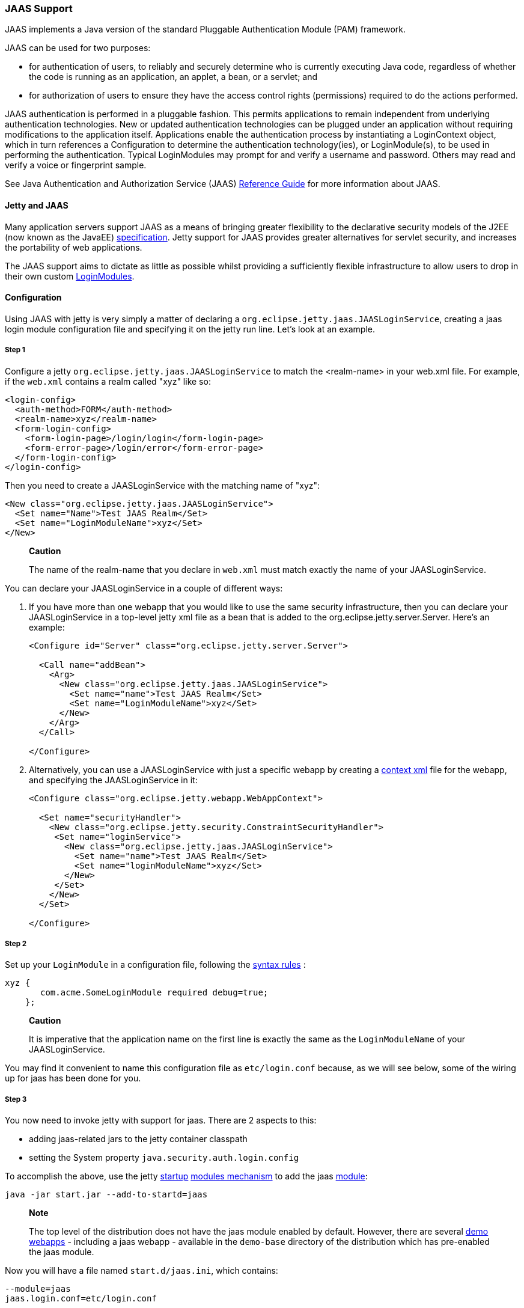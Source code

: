 //  ========================================================================
//  Copyright (c) 1995-2012 Mort Bay Consulting Pty. Ltd.
//  ========================================================================
//  All rights reserved. This program and the accompanying materials
//  are made available under the terms of the Eclipse Public License v1.0
//  and Apache License v2.0 which accompanies this distribution.
//
//      The Eclipse Public License is available at
//      http://www.eclipse.org/legal/epl-v10.html
//
//      The Apache License v2.0 is available at
//      http://www.opensource.org/licenses/apache2.0.php
//
//  You may elect to redistribute this code under either of these licenses.
//  ========================================================================

[[jaas-support]]
=== JAAS Support

JAAS implements a Java version of the standard Pluggable Authentication
Module (PAM) framework.

JAAS can be used for two purposes:

* for authentication of users, to reliably and securely determine who is
currently executing Java code, regardless of whether the code is running
as an application, an applet, a bean, or a servlet; and
* for authorization of users to ensure they have the access control
rights (permissions) required to do the actions performed.

JAAS authentication is performed in a pluggable fashion. This permits
applications to remain independent from underlying authentication
technologies. New or updated authentication technologies can be plugged
under an application without requiring modifications to the application
itself. Applications enable the authentication process by instantiating
a LoginContext object, which in turn references a Configuration to
determine the authentication technology(ies), or LoginModule(s), to be
used in performing the authentication. Typical LoginModules may prompt
for and verify a username and password. Others may read and verify a
voice or fingerprint sample.

See Java Authentication and Authorization Service (JAAS)
http://java.sun.com/javase/6/docs/technotes/guides/security/jaas/JAASRefGuide.html[Reference
Guide] for more information about JAAS.

[[jetty-jaas]]
==== Jetty and JAAS

Many application servers support JAAS as a means of bringing greater
flexibility to the declarative security models of the J2EE (now known as
the JavaEE) http://java.sun.com/javaee/index.jsp[specification]. Jetty
support for JAAS provides greater alternatives for servlet security, and
increases the portability of web applications.

The JAAS support aims to dictate as little as possible whilst providing
a sufficiently flexible infrastructure to allow users to drop in their
own custom
http://java.sun.com/j2se/1.4.2/docs/guide/security/jaas/JAASLMDevGuide.html[LoginModules].

[[jaas-configuration]]
==== Configuration

Using JAAS with jetty is very simply a matter of declaring a
`org.eclipse.jetty.jaas.JAASLoginService`, creating a jaas login module
configuration file and specifying it on the jetty run line. Let's look
at an example.

===== Step 1

Configure a jetty `org.eclipse.jetty.jaas.JAASLoginService` to match the
<realm-name> in your web.xml file. For example, if the `web.xml`
contains a realm called "xyz" like so:

[source,xml]
----
<login-config>
  <auth-method>FORM</auth-method>
  <realm-name>xyz</realm-name>
  <form-login-config>
    <form-login-page>/login/login</form-login-page>
    <form-error-page>/login/error</form-error-page>
  </form-login-config>
</login-config>
----

Then you need to create a JAASLoginService with the matching name of
"xyz":

[source,xml]
----
<New class="org.eclipse.jetty.jaas.JAASLoginService">
  <Set name="Name">Test JAAS Realm</Set>
  <Set name="LoginModuleName">xyz</Set>
</New>
----

______________________________________________________________________________________________________________
*Caution*

The name of the realm-name that you declare in `web.xml` must match
exactly the name of your JAASLoginService.
______________________________________________________________________________________________________________

You can declare your JAASLoginService in a couple of different ways:

1.  If you have more than one webapp that you would like to use the same
security infrastructure, then you can declare your JAASLoginService in a
top-level jetty xml file as a bean that is added to the
org.eclipse.jetty.server.Server. Here's an example:
+
[source,xml]
----
<Configure id="Server" class="org.eclipse.jetty.server.Server">

  <Call name="addBean">
    <Arg>
      <New class="org.eclipse.jetty.jaas.JAASLoginService">
        <Set name="name">Test JAAS Realm</Set>
        <Set name="LoginModuleName">xyz</Set>
      </New>
    </Arg>
  </Call>

</Configure>
----
2.  Alternatively, you can use a JAASLoginService with just a specific
webapp by creating a link:#deployable-descriptor-file[context xml] file
for the webapp, and specifying the JAASLoginService in it:
+
[source,xml]
----
<Configure class="org.eclipse.jetty.webapp.WebAppContext">

  <Set name="securityHandler">
    <New class="org.eclipse.jetty.security.ConstraintSecurityHandler">
     <Set name="loginService">
       <New class="org.eclipse.jetty.jaas.JAASLoginService">
         <Set name="name">Test JAAS Realm</Set>
         <Set name="loginModuleName">xyz</Set>
       </New>
     </Set>
    </New>
  </Set>

</Configure>
----

[[jaas-step-2]]
===== Step 2

Set up your `LoginModule` in a configuration file, following the
http://java.sun.com/j2se/1.4.2/docs/api/javax/security/auth/login/Configuration.html[syntax
rules] :

[source,ini]
----
xyz {
       com.acme.SomeLoginModule required debug=true;
    };
----

___________________________________________________________________________________________________________________________________
*Caution*

It is imperative that the application name on the first line is exactly
the same as the `LoginModuleName` of your JAASLoginService.
___________________________________________________________________________________________________________________________________

You may find it convenient to name this configuration file as
`etc/login.conf` because, as we will see below, some of the wiring up
for jaas has been done for you.

===== Step 3

You now need to invoke jetty with support for jaas. There are 2 aspects
to this:

* adding jaas-related jars to the jetty container classpath
* setting the System property `java.security.auth.login.config`

To accomplish the above, use the jetty link:#startup-overview[startup]
link:#startup-modules[modules mechanism] to add the jaas
link:#startup-modules[module]:

[source,bash]
----
java -jar start.jar --add-to-startd=jaas
----

__________________________________________________________________________________________________________________________________________________________________________________________________________________________________________________________________________________
*Note*

The top level of the distribution does not have the jaas module enabled
by default. However, there are several link:#demo-webapps-base[demo
webapps] - including a jaas webapp - available in the `demo-base`
directory of the distribution which has pre-enabled the jaas module.
__________________________________________________________________________________________________________________________________________________________________________________________________________________________________________________________________________________

Now you will have a file named `start.d/jaas.ini`, which contains:

[source,ini]
----
--module=jaas
jaas.login.conf=etc/login.conf
----

The `jaas.login.conf` property refers to the location of your
LoginModule configuration file that you established in
link:#jaas-step-2[Step 2]. If you called it `etc/login.conf`, then your
work is done. Otherwise, change the value of the` jaas.login.conf`
property to be the location of your LoginModule configuration file.
Jetty will automatically use this property to set the value of the
System property `java.security.auth.login.config.`

==== A Closer Look at JAASLoginService

To allow the greatest degree of flexibility in using JAAS with web
applications, the `JAASLoginService` supports a couple of configuration
options. Note that you don't ordinarily need to set these explicitly, as
jetty has defaults which will work in 99% of cases. However, should you
need to, you can configure:

* a policy for role-based authorization (Default:
`org.eclipse.jetty.jaas.StrictRoleCheckPolicy`)
* a CallbackHandler (Default:
`org.eclipse.jetty.jaas.callback.DefaultCallbackHandler`)
* a list of classnames for the Principal implementation that equate to a
user role (Default: `org.eclipse.jetty.jaas.JAASRole`)

Here's an example of setting each of these (to their default values):

[source,xml]
----
<New class="org.eclipse.jetty.jaas.JAASLoginService">
  <Set name="Name">Test JAAS Realm</Set>
  <Set name="LoginModuleName">xyz</Set>
  <Set name="RoleCheckPolicy">
    <New class="org.eclipse.jetty.jaas.StrictRoleCheckPolicy"/>
  </Set>
  <Set name="CallbackHandlerClass">
       org.eclipse.jetty.jaas.callback.DefaultCallbackHandler
  </Set>
  <Set name="roleClassNames">
    <Array type="java.lang.String">
      <Item>org.eclipse.jetty.jaas.JAASRole</Item>
    </Array>
  </Set>
</New>
----

===== RoleCheckPolicy

The RoleCheckPolicy must be an implementation of the
`org.eclipse.jetty.jaas.RoleCheckPolicy` interface and its purpose is to
help answer the question "is User X in Role Y" for role-based
authorization requests. The default implementation distributed with
jetty is the `org.eclipse.jetty.jaas.StrictRoleCheckPolicy`, which will
assess a user as having a particular role iff that role is at the top of
the stack of roles that have been temporarily pushed onto the user or if
the user has no temporarily assigned roles, the role is amongst those
configured for the user.

Roles can be temporarily assigned to a user programmatically by using
the pushRole(String rolename) method of the
`org.eclipse.jetty.jaas.JAASUserPrincipal` class.

For the majority of webapps, the default StrictRoleCheckPolicy will be
quite adequate, however you may provide your own implementation and set
it on your JAASLoginService instance.

===== CallbackHandler

A CallbackHandler is responsible for interfacing with the user to obtain
usernames and credentials to be authenticated.

Jetty ships with the `org.eclipse.jetty.jaas.DefaultCallbackHandler`
which interfaces the information contained in the request to the
Callbacks that are requested by LoginModules. You can replace this
default with your own implementation if you have specific requirements
not covered by the default.

===== Role Principal Implementation Class

When LoginModules authenticate a user, they usually also gather all of
the roles that a user has and place them inside the JAAS Subject. As
LoginModules are free to use their own implementation of the JAAS
Principal to put into the Subject, jetty needs to know which Principals
represent the user and which represent his/her roles when performing
authorization checks on <security-constraint>s. The example LoginModules
that ship with jetty all use the `org.eclipse.jetty.jaas.JAASRole`
class. However, if you have plugged in some other LoginModules, you must
configure the classnames of their role Principal implementations.

===== Sample LoginModules

* link:{JXURL}/org/eclipse/jetty/jaas/spi/JDBCLoginModule.html[`org.eclipse.jetty.jaas.spi.JDBCLoginModule`]
* link:{JXURL}/org/eclipse/jetty/jaas/spi/PropertyFileLoginModule.html[`org.eclipse.jetty.jaas.spi.PropertyFileLoginModule`]
* link:{JXURL}/org/eclipse/jetty/jaas/spi/DataSourceLoginModule.html[`org.eclipse.jetty.jaas.spi.DataSourceLoginModule`]
* link:{JXURL}/org/eclipse/jetty/jaas/spi/LdapLoginModule.html[`org.eclipse.jetty.jaas.ldap.LdapLoginModule`]

_________________________________________________________________________________________________________________________________________________________________________________________________________________________________________________________________________________________________________________________________________
*Note*

Passwords can be stored in clear text, obfuscated or checksummed. The
class
link:{JDURL}/org/eclipse/jetty/util/security/Password.html[`org.eclipse.jetty.util.security.Password`]
should be used to generate all varieties of passwords,the output from
which can be cut and pasted into property files or entered into database
tables.

See more on this under the Configuration section on
link:#configuring-security-secure-passwords[securing passwords].
_________________________________________________________________________________________________________________________________________________________________________________________________________________________________________________________________________________________________________________________________________

===== JDBCLoginModule

The JDBCLoginModule stores user passwords and roles in a database that
are accessed via JDBC calls. You can configure the JDBC connection
information, as well as the names of the table and columns storing the
username and credential, and the name of the table and columns storing
the roles.

Here is an example login module configuration file entry for it using an
HSQLDB driver:

[source,ini]
----

jdbc {
      org.eclipse.jetty.jaas.spi.JDBCLoginModule required
      debug="true"
      dbUrl="jdbc:hsqldb:."
      dbUserName="sa"
      dbDriver="org.hsqldb.jdbcDriver"
      userTable="myusers"
      userField="myuser"
      credentialField="mypassword"
      userRoleTable="myuserroles"
      userRoleUserField="myuser"
      userRoleRoleField="myrole";
      };
----

There is no particular schema required for the database tables storing
the authentication and role information. The properties userTable,
userField, credentialField, userRoleTable, userRoleUserField,
userRoleRoleField configure the names of the tables and the columns
within them that are used to format the following queries:

* `select <credentialField> from <userTable>
          where <userField> =?`
* `select <userRoleRoleField> from
          <userRoleTable> where <userRoleUserField>
          =?`

Credential and role information is lazily read from the database when a
previously unauthenticated user requests authentication. Note that this
information is only cached for the length of the authenticated session.
When the user logs out or the session expires, the information is
flushed from memory.

Note that passwords can be stored in the database in plain text or
encoded formats - see "Passwords/Credentials" note above.

===== DataSourceLoginModule

Similar to the JDBCLoginModule, but this LoginModule uses a DataSource
to connect to the database instead of a jdbc driver. The DataSource is
obtained by doing a jndi lookup on `java:comp/env/${dnJNDIName}`

Here is a sample login module configuration for it:

[source,ini]
----

ds {
     org.eclipse.jetty.jaas.spi.DataSourceLoginModule required
     debug="true"
     dbJNDIName="ds"
     userTable="myusers"
     userField="myuser"
     credentialField="mypassword"
     userRoleTable="myuserroles"
     userRoleUserField="myuser"
     userRoleRoleField="myrole";
    };
----

===== PropertyFileLoginModule

With this login module implementation, the authentication and role
information is read from a property file.

[source,ini]
----

props {
        org.eclipse.jetty.jaas.spi.PropertyFileLoginModule required
        debug="true"
        file="/somewhere/somefile.props";
      };
----

The file parameter is the location of a properties file of the same
format as the etc/realm.properties example file. The format is:

[source,text]
----

<username>: <password>[,<rolename> ...]
----

Here's an example:

[source,ini]
----

fred: OBF:1xmk1w261u9r1w1c1xmq,user,admin
harry: changeme,user,developer
tom: MD5:164c88b302622e17050af52c89945d44,user
dick: CRYPT:adpexzg3FUZAk,admin
----

The contents of the file are fully read in and cached in memory the
first time a user requests authentication.

===== LdapLoginModule

Here's an example:

[source,ini]
----

ldaploginmodule {
   org.eclipse.jetty.jaas.spi.LdapLoginModule required
   debug="true"
   contextFactory="com.sun.jndi.ldap.LdapCtxFactory"
   hostname="ldap.example.com"
   port="389"
   bindDn="cn=Directory Manager"
   bindPassword="directory"
   authenticationMethod="simple"
   forceBindingLogin="false"
   userBaseDn="ou=people,dc=alcatel"
   userRdnAttribute="uid"
   userIdAttribute="uid"
   userPasswordAttribute="userPassword"
   userObjectClass="inetOrgPerson"
   roleBaseDn="ou=groups,dc=example,dc=com"
   roleNameAttribute="cn"
   roleMemberAttribute="uniqueMember"
   roleObjectClass="groupOfUniqueNames";
   };
----

==== Writing your Own LoginModule

If you want to implement your own custom LoginModule, there are two
classes to be familiar with
`org.eclipse.jetty.jaas.spi.AbstractLoginModule` and
`org.eclipse.jetty.jaas.spi.UserInfo`.

The `org.eclipse.jetty.jaas.spi.AbstractLoginModule` implements all of
the `javax.security.auth.spi.LoginModule` methods. All you need to do is
to implement the getUserInfo method to return a
`org.eclipse.jetty.jaas.UserInfo` instance which encapsulates the
username, password and role names (note: as java.lang.Strings) for a
user.

The AbstractLoginModule does not support any caching, so if you want to
cache UserInfo (eg as does the
`org.eclipse.jetty.jaas.spi.PropertyFileLoginModule`) then you must
provide this yourself.

==== Other Goodies

===== RequestParameterCallback

As all servlet containers intercept and process a form submission with
action j_security_check, it is usually not possible to insert any extra
input fields onto a login form with which to perform authentication: you
may only pass `j_username` and `j_password`. For those rare occasions
when this is not good enough, and you require more information from the
user in order to authenticate them, you can use the JAAS callback
handler `org.eclipse.jetty.jaas.callback.RequestParameterCallback`. This
callback handler gives you access to all parameters that were passed in
the form submission. To use it, in the login() method of your custom
login module, add the RequestParameterCallback to the list of callback
handlers the login module uses, tell it which params you are interested
in, and then get the value of the parameter back. Here's an example:

[source,java]
----

public class FooLoginModule extends AbstractLoginModule
{


     public boolean login()
        throws LoginException
     {

        Callback[] callbacks = new Callback[3];
        callbacks[0] = new NameCallback();
        callbacks[1] = new ObjectCallback();

        //as an example, look for a param named "extrainfo" in the request
        //use one RequestParameterCallback() instance for each param you want to access
        callbacks[2] = new RequestParameterCallback ();
        ((RequestParameterCallback)callbacks[2]).setParameterName ("extrainfo");
        

        callbackHandler.handle(callbacks);
        String userName = ((NameCallback)callbacks[0]).getName();
        Object pwd = ((ObjectCallback)callbacks[1]).getObject();
        List paramValues = ((RequestParameterCallback)callbacks[2]).getParameterValues();

        //use the userName, pwd and the value(s) of the parameter named "extrainfo" to
        //authenticate the user

     }
----

===== Example JAAS WebApp

An example webapp using jaas can be found in our git repo:

* link:{GITBROWSEURL}/tests/test-webapps/test-jaas-webapp[https://github.com/eclipse/jetty.project/tree/master/tests/test-webapps/test-jaas-webapp]


